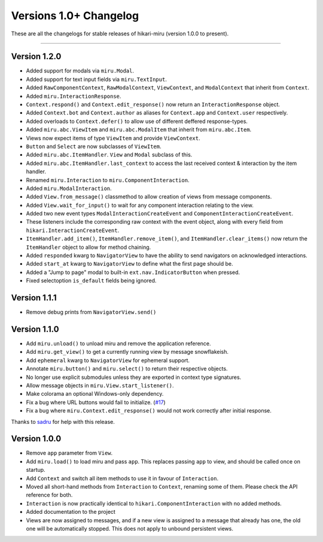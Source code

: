 =======================
Versions 1.0+ Changelog
=======================

These are all the changelogs for stable releases of hikari-miru (version 1.0.0 to present).

----

Version 1.2.0
=============

- Added support for modals via ``miru.Modal``.

- Added support for text input fields via ``miru.TextInput``.

- Added ``RawComponentContext``, ``RawModalContext``, ``ViewContext``, and ``ModalContext`` that inherit from ``Context``.

- Added ``miru.InteractionResponse``.

- ``Context.respond()`` and ``Context.edit_response()`` now return an ``InteractionResponse`` object.

- Added ``Context.bot`` and ``Context.author`` as aliases for ``Context.app`` and ``Context.user`` respectively.

- Added overloads to ``Context.defer()`` to allow use of different deffered response-types.

- Added ``miru.abc.ViewItem`` and ``miru.abc.ModalItem`` that inherit from ``miru.abc.Item``.

- Views now expect items of type ``ViewItem`` and provide ``ViewContext``.

- ``Button`` and ``Select`` are now subclasses of ``ViewItem``.

- Added ``miru.abc.ItemHandler``. ``View`` and ``Modal`` subclass of this.

- Added ``miru.abc.ItemHandler.last_context`` to access the last received context & interaction by the item handler.

- Renamed ``miru.Interaction`` to ``miru.ComponentInteraction``.

- Added ``miru.ModalInteraction``.

- Added ``View.from_message()`` classmethod to allow creation of views from message components.

- Added ``View.wait_for_input()`` to wait for any component interaction relating to the view.

- Added two new event types ``ModalInteractionCreateEvent`` and ``ComponentInteractionCreateEvent``.

- These listeners include the corresponding raw context with the event object, along with every field from ``hikari.InteractionCreateEvent``.

- ``ItemHandler.add_item()``, ``ItemHandler.remove_item()``, and ``ItemHandler.clear_items()`` now return the ``ItemHandler`` object to allow for method chaining.

- Added ``responded`` kwarg to ``NavigatorView`` to have the ability to send navigators on acknowledged interactions.

- Added ``start_at`` kwarg to ``NavigatorView`` to define what the first page should be.

- Added a "Jump to page" modal to built-in ``ext.nav.IndicatorButton`` when pressed.

- Fixed selectoption ``is_default`` fields being ignored.

Version 1.1.1
=============

- Remove debug prints from ``NavigatorView.send()``

Version 1.1.0
=============

- Add ``miru.unload()`` to unload miru and remove the application reference.

- Add ``miru.get_view()`` to get a currently running view by message snowflakeish.

- Add ``ephemeral`` kwarg to ``NavigatorView`` for ephemeral support.

- Annotate ``miru.button()`` and ``miru.select()`` to return their respective objects.

- No longer use explicit submodules unless they are exported in context type signatures.

- Allow message objects in ``miru.View.start_listener()``.

- Make colorama an optional Windows-only dependency.

- Fix a bug where URL buttons would fail to initialize. (`#17 <https://github.com/HyperGH/hikari-miru/issues/17>`_)

- Fix a bug where ``miru.Context.edit_response()`` would not work correctly after initial response.

Thanks to `sadru <https://github.com/thesadru>`_ for help with this release.

Version 1.0.0
=============

- Remove ``app`` parameter from ``View``.

- Add ``miru.load()`` to load miru and pass ``app``. This replaces passing ``app`` to view, and should be called once on startup.

- Add ``Context`` and switch all item methods to use it in favour of ``Interaction``.

- Moved all short-hand methods from ``Interaction`` to ``Context``, renaming some of them. Please check the API reference for both.

- ``Interaction`` is now practically identical to ``hikari.ComponentInteraction`` with no added methods.

- Added documentation to the project

- Views are now assigned to messages, and if a new view is assigned to a message that already has one, the old one will be automatically stopped. This does not apply to unbound persistent views.